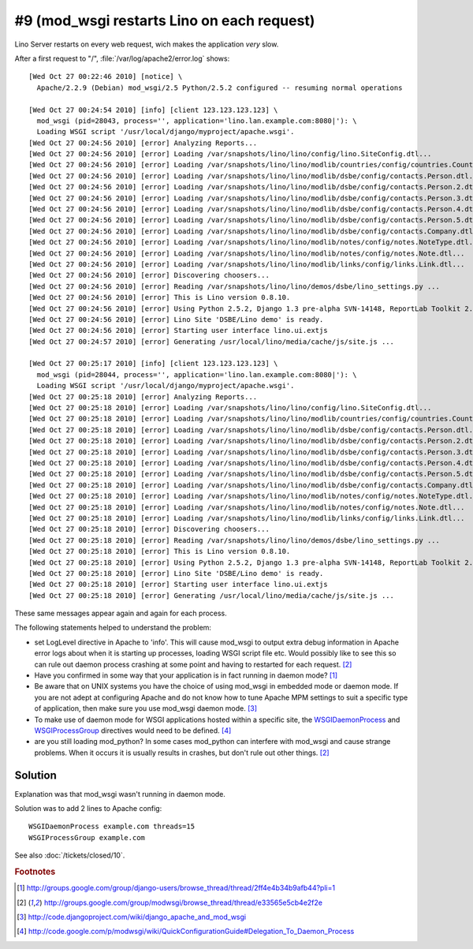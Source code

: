 #9 (mod_wsgi restarts Lino on each request)
===========================================

Lino Server restarts on every web request, wich makes the application *very* slow.

After a first request to "/", :file:`/var/log/apache2/error.log` shows::

  [Wed Oct 27 00:22:46 2010] [notice] \
    Apache/2.2.9 (Debian) mod_wsgi/2.5 Python/2.5.2 configured -- resuming normal operations
    
  [Wed Oct 27 00:24:54 2010] [info] [client 123.123.123.123] \
    mod_wsgi (pid=28043, process='', application='lino.lan.example.com:8080|'): \
    Loading WSGI script '/usr/local/django/myproject/apache.wsgi'.
  [Wed Oct 27 00:24:56 2010] [error] Analyzing Reports...
  [Wed Oct 27 00:24:56 2010] [error] Loading /var/snapshots/lino/lino/config/lino.SiteConfig.dtl...
  [Wed Oct 27 00:24:56 2010] [error] Loading /var/snapshots/lino/lino/modlib/countries/config/countries.Country.dtl...
  [Wed Oct 27 00:24:56 2010] [error] Loading /var/snapshots/lino/lino/modlib/dsbe/config/contacts.Person.dtl...
  [Wed Oct 27 00:24:56 2010] [error] Loading /var/snapshots/lino/lino/modlib/dsbe/config/contacts.Person.2.dtl...
  [Wed Oct 27 00:24:56 2010] [error] Loading /var/snapshots/lino/lino/modlib/dsbe/config/contacts.Person.3.dtl...
  [Wed Oct 27 00:24:56 2010] [error] Loading /var/snapshots/lino/lino/modlib/dsbe/config/contacts.Person.4.dtl...
  [Wed Oct 27 00:24:56 2010] [error] Loading /var/snapshots/lino/lino/modlib/dsbe/config/contacts.Person.5.dtl...
  [Wed Oct 27 00:24:56 2010] [error] Loading /var/snapshots/lino/lino/modlib/dsbe/config/contacts.Company.dtl...
  [Wed Oct 27 00:24:56 2010] [error] Loading /var/snapshots/lino/lino/modlib/notes/config/notes.NoteType.dtl...
  [Wed Oct 27 00:24:56 2010] [error] Loading /var/snapshots/lino/lino/modlib/notes/config/notes.Note.dtl...
  [Wed Oct 27 00:24:56 2010] [error] Loading /var/snapshots/lino/lino/modlib/links/config/links.Link.dtl...
  [Wed Oct 27 00:24:56 2010] [error] Discovering choosers...
  [Wed Oct 27 00:24:56 2010] [error] Reading /var/snapshots/lino/lino/demos/dsbe/lino_settings.py ...
  [Wed Oct 27 00:24:56 2010] [error] This is Lino version 0.8.10.
  [Wed Oct 27 00:24:56 2010] [error] Using Python 2.5.2, Django 1.3 pre-alpha SVN-14148, ReportLab Toolkit 2.1, PyYaml , pyratemp 0.2.0, python-dateutil 1.4.1
  [Wed Oct 27 00:24:56 2010] [error] Lino Site 'DSBE/Lino demo' is ready.
  [Wed Oct 27 00:24:56 2010] [error] Starting user interface lino.ui.extjs
  [Wed Oct 27 00:24:57 2010] [error] Generating /usr/local/lino/media/cache/js/site.js ...
  
  [Wed Oct 27 00:25:17 2010] [info] [client 123.123.123.123] \
    mod_wsgi (pid=28044, process='', application='lino.lan.example.com:8080|'): \
    Loading WSGI script '/usr/local/django/myproject/apache.wsgi'.    
  [Wed Oct 27 00:25:18 2010] [error] Analyzing Reports...
  [Wed Oct 27 00:25:18 2010] [error] Loading /var/snapshots/lino/lino/config/lino.SiteConfig.dtl...
  [Wed Oct 27 00:25:18 2010] [error] Loading /var/snapshots/lino/lino/modlib/countries/config/countries.Country.dtl...
  [Wed Oct 27 00:25:18 2010] [error] Loading /var/snapshots/lino/lino/modlib/dsbe/config/contacts.Person.dtl...
  [Wed Oct 27 00:25:18 2010] [error] Loading /var/snapshots/lino/lino/modlib/dsbe/config/contacts.Person.2.dtl...
  [Wed Oct 27 00:25:18 2010] [error] Loading /var/snapshots/lino/lino/modlib/dsbe/config/contacts.Person.3.dtl...
  [Wed Oct 27 00:25:18 2010] [error] Loading /var/snapshots/lino/lino/modlib/dsbe/config/contacts.Person.4.dtl...
  [Wed Oct 27 00:25:18 2010] [error] Loading /var/snapshots/lino/lino/modlib/dsbe/config/contacts.Person.5.dtl...
  [Wed Oct 27 00:25:18 2010] [error] Loading /var/snapshots/lino/lino/modlib/dsbe/config/contacts.Company.dtl...
  [Wed Oct 27 00:25:18 2010] [error] Loading /var/snapshots/lino/lino/modlib/notes/config/notes.NoteType.dtl...
  [Wed Oct 27 00:25:18 2010] [error] Loading /var/snapshots/lino/lino/modlib/notes/config/notes.Note.dtl...
  [Wed Oct 27 00:25:18 2010] [error] Loading /var/snapshots/lino/lino/modlib/links/config/links.Link.dtl...
  [Wed Oct 27 00:25:18 2010] [error] Discovering choosers...
  [Wed Oct 27 00:25:18 2010] [error] Reading /var/snapshots/lino/lino/demos/dsbe/lino_settings.py ...
  [Wed Oct 27 00:25:18 2010] [error] This is Lino version 0.8.10.
  [Wed Oct 27 00:25:18 2010] [error] Using Python 2.5.2, Django 1.3 pre-alpha SVN-14148, ReportLab Toolkit 2.1, PyYaml , pyratemp 0.2.0, python-dateutil 1.4.1
  [Wed Oct 27 00:25:18 2010] [error] Lino Site 'DSBE/Lino demo' is ready.
  [Wed Oct 27 00:25:18 2010] [error] Starting user interface lino.ui.extjs
  [Wed Oct 27 00:25:18 2010] [error] Generating /usr/local/lino/media/cache/js/site.js ...    
    
These same messages appear again and again for each process.


The following statements helped to understand the problem:

- set LogLevel directive in Apache to 'info'. This will cause mod_wsgi to 
  output extra debug 
  information in Apache error logs about when it is starting up 
  processes, loading WSGI script file etc. Would possibly like to see 
  this so can rule out daemon process crashing at some point and having 
  to restarted for each request. 
  [#f2]_
  
- Have you confirmed in some way that your application is in fact running in daemon mode?
  [#f1]_
  
- Be aware that on UNIX systems you have the choice of using mod_wsgi in embedded mode 
  or daemon mode. If you are not adept at configuring Apache and do not know how to 
  tune Apache MPM settings to suit a specific type of application, 
  then make sure you use mod_wsgi daemon mode.  
  [#f3]_
  
- To make use of daemon mode for WSGI applications hosted within a specific site, 
  the 
  `WSGIDaemonProcess 
  <http://code.google.com/p/modwsgi/wiki/ConfigurationDirectives#WSGIDaemonProcess>`_ 
  and 
  `WSGIProcessGroup 
  <http://code.google.com/p/modwsgi/wiki/ConfigurationDirectives#WSGIProcessGroup>`_ 
  directives would need to be defined.
  [#f4]_

- are you still loading mod_python? In some cases mod_python can interfere with 
  mod_wsgi and cause strange problems. When it occurs it is usually results in 
  crashes, but don't rule out other things. 
  [#f2]_
  
  
Solution
--------

Explanation was that mod_wsgi wasn't running in daemon mode.

Solution was to add 2 lines to Apache config::

    WSGIDaemonProcess example.com threads=15
    WSGIProcessGroup example.com

See also :doc:`/tickets/closed/10`.

.. rubric:: Footnotes

.. [#f1] http://groups.google.com/group/django-users/browse_thread/thread/2ff4e4b34b9afb44?pli=1
.. [#f2] http://groups.google.com/group/modwsgi/browse_thread/thread/e33565e5cb4e2f2e
.. [#f3] http://code.djangoproject.com/wiki/django_apache_and_mod_wsgi
.. [#f4] http://code.google.com/p/modwsgi/wiki/QuickConfigurationGuide#Delegation_To_Daemon_Process


